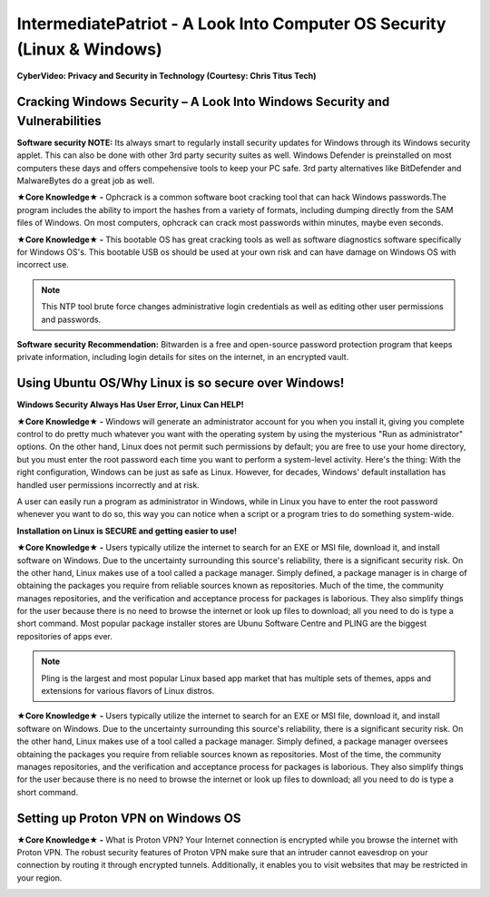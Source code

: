 IntermediatePatriot - A Look Into Computer OS Security (Linux & Windows)
=============================================================

**CyberVideo: Privacy and Security in Technology (Courtesy: Chris Titus Tech)**

.. raw:: html

   <iframe width="560" height="315" src="https://www.youtube.com/embed/6K-tTaxLqJQ" title="YouTube video player" frameborder="0" allow="accelerometer; autoplay; clipboard-write; encrypted-media; gyroscope; picture-in-picture" allowfullscreen></iframe>

Cracking Windows Security – A Look Into Windows Security and Vulnerabilities
~~~~~~~~~~~~~~~~~~~~~~~~~~~~
 
.. image:: https://raw.githubusercontent.com/natt96z/cybersac/main/docs/img/7.jpg
   :width: 50%
   :align: center

**Software security NOTE:** Its always smart to regularly install security updates for Windows through its Windows security applet. This can also be done with other 3rd party security suites as well. Windows Defender is preinstalled on most computers these days and offers compehensive tools to keep your PC safe. 3rd party alternatives like BitDefender and MalwareBytes do a great job as well.

.. image:: https://raw.githubusercontent.com/natt96z/cybersac/main/docs/img/8.jpg
   :width: 50%
   :align: center
   
**★Core Knowledge★ -** Ophcrack is a common software boot cracking tool that can hack Windows passwords.The program includes the ability to import the hashes from a variety of formats, including dumping directly from the SAM files of Windows. On most computers, ophcrack can crack most passwords within minutes, maybe even seconds.

.. image:: https://raw.githubusercontent.com/natt96z/cybersac/main/docs/img/9.jpg
   :width: 90%
   :align: center
   
**★Core Knowledge★ -** This bootable OS has great cracking tools as well as software diagnostics software specifically for Windows OS's. This bootable USB os should be used at your own risk and can have damage on Windows OS with incorrect use.

.. image:: https://raw.githubusercontent.com/natt96z/cybersac/main/docs/img/10.jpg
   :width: 50%
   :align: center

.. Note:: This NTP tool brute force changes administrative login credentials as well as editing other user permissions and passwords.


.. image:: https://raw.githubusercontent.com/natt96z/cybersac/main/docs/img/12.jpg
   :width: 60%
   :align: center

**Software security Recommendation:** Bitwarden is a free and open-source password protection program that keeps private information, including login details for sites on the internet, in an encrypted vault.

Using Ubuntu OS/Why Linux is so secure over Windows!
~~~~~~~~~~~~~~~~~~~~~~~~~~~~

.. image:: https://raw.githubusercontent.com/natt96z/cybersac/main/docs/img/13.jpg
   :width: 65%
   :align: center
   
**Windows Security Always Has User Error, Linux Can HELP!**

**★Core Knowledge★ -** Windows will generate an administrator account for you when you install it, giving you complete control to do pretty much whatever you want with the operating system by using the mysterious "Run as administrator" options. On the other hand, Linux does not permit such permissions by default; you are free to use your home directory, but you must enter the root password each time you want to perform a system-level activity. Here's the thing: With the right configuration, Windows can be just as safe as Linux. However, for decades, Windows' default installation has handled user permissions incorrectly and at risk. 

A user can easily run a program as administrator in Windows, while in Linux you have to enter the root password whenever you want to do so, this way you can notice when a script or a program tries to do something system-wide. 

.. image:: https://raw.githubusercontent.com/natt96z/cybersac/main/docs/img/14.jpg
   :width: 60%
   :align: center
.. image:: https://raw.githubusercontent.com/natt96z/cybersac/main/docs/img/15.jpg
   :width: 60%
   :align: center
   
**Installation on Linux is SECURE and getting easier to use!**

**★Core Knowledge★ -** Users typically utilize the internet to search for an EXE or MSI file, download it, and install software on Windows. Due to the uncertainty surrounding this source's reliability, there is a significant security risk. On the other hand, Linux makes use of a tool called a package manager. Simply defined, a package manager is in charge of obtaining the packages you require from reliable sources known as repositories. Much of the time, the community manages repositories, and the verification and acceptance process for packages is laborious. They also simplify things for the user because there is no need to browse the internet or look up files to download; all you need to do is type a short command. Most popular package installer stores are Ubunu Software Centre and PLING are the biggest repositories of apps ever. 

.. image:: https://raw.githubusercontent.com/natt96z/cybersac/main/docs/img/16.jpg
   :width: 66%
   :align: center
  
.. Note:: Pling is the largest and most popular Linux based app market that has multiple sets of themes, apps and extensions for various flavors of Linux distros. 

.. image:: https://raw.githubusercontent.com/natt96z/cybersac/main/docs/img/17.jpg
   :width: 65%
   :align: center
   
 **Linux Can’t Get Viruses AS EASY as Windows OS can...BUT**
 
**★Core Knowledge★ -** Users typically utilize the internet to search for an EXE or MSI file, download it, and install software on Windows. Due to the uncertainty surrounding this source's reliability, there is a significant security risk. On the other hand, Linux makes use of a tool called a package manager. Simply defined, a package manager oversees obtaining the packages you require from reliable sources known as repositories. Most of the time, the community manages repositories, and the verification and acceptance process for packages is laborious. They also simplify things for the user because there is no need to browse the internet or look up files to download; all you need to do is type a short command. 


Setting up Proton VPN on Windows OS
~~~~~~~~~~~~~~~~~~~~~~~~~~~~~~~~~~~~~~~~~~~~~~~~

**★Core Knowledge★ -** What is Proton VPN? Your Internet connection is encrypted while you browse the internet with Proton VPN.
The robust security features of Proton VPN make sure that an intruder cannot eavesdrop on your connection by routing it through encrypted tunnels.
Additionally, it enables you to visit websites that may be restricted in your region.


.. image:: https://raw.githubusercontent.com/natt96z/cybersac/main/docs/img/76.jpg
   :width: 74%
   :align: center
   
   
   Step 1: Install the program like you would with any other program 

.. image:: https://raw.githubusercontent.com/natt96z/cybersac/main/docs/img/77.jpg
   :width: 74%
   :align: center

